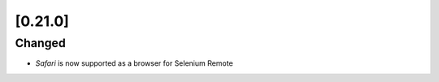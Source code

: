 .. Copyright 2024 splinter authors. All rights reserved.
   Use of this source code is governed by a BSD-style
   license that can be found in the LICENSE file.

.. meta::
    :description: New splinter features on version 0.21.0.
    :keywords: splinter 0.21.0, news

[0.21.0]
========

Changed
-------

* `Safari` is now supported as a browser for Selenium Remote
